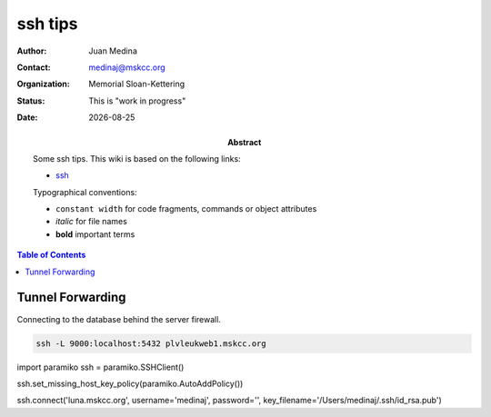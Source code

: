 .. This is a comment.
.. |date| date::

********
ssh tips
********

.. bibliographic fields (which also require a transform):
:author: Juan Medina
:contact: medinaj@mskcc.org
:organization: Memorial Sloan-Kettering
:status: This is "work in progress"
:date: |date|

:abstract:
    Some ssh tips. This wiki is based on the following links:

    * `ssh`_

    .. _ssh: http://blog.trackets.com/2014/05/17/ssh-tunnel-local-and-remote-port-forwarding-explained-with-examples.html

    Typographical conventions:

    * ``constant width`` for code fragments, commands or object attributes
    * *italic* for file names
    * **bold** important terms

.. meta::
   :keywords: leukid, sample_form, models, sample, data unit
   :description lang=en: Some ssh tips.

.. contents:: Table of Contents
.. .. section-numbering::


Tunnel Forwarding
+++++++++++++++++

Connecting to the database behind the server firewall.

.. code-block:: shell

    ssh -L 9000:localhost:5432 plvleukweb1.mskcc.org


import paramiko
ssh = paramiko.SSHClient()

ssh.set_missing_host_key_policy(paramiko.AutoAddPolicy())

ssh.connect('luna.mskcc.org', username='medinaj', password='', key_filename='/Users/medinaj/.ssh/id_rsa.pub')
